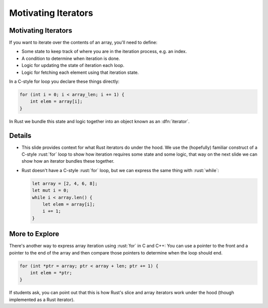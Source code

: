 ======================
Motivating Iterators
======================

----------------------
Motivating Iterators
----------------------

If you want to iterate over the contents of an array, you'll need to
define:

-  Some state to keep track of where you are in the iteration process,
   e.g. an index.
-  A condition to determine when iteration is done.
-  Logic for updating the state of iteration each loop.
-  Logic for fetching each element using that iteration state.

In a C-style for loop you declare these things directly:

.. code:: c

   for (int i = 0; i < array_len; i += 1) {
       int elem = array[i];
   }

In Rust we bundle this state and logic together into an object known as
an :dfn:`iterator`.

---------
Details
---------

-  This slide provides context for what Rust iterators do under the
   hood. We use the (hopefully) familiar construct of a C-style :rust:`for`
   loop to show how iteration requires some state and some logic, that
   way on the next slide we can show how an iterator bundles these
   together.

-  Rust doesn't have a C-style :rust:`for` loop, but we can express the same
   thing with :rust:`while`:

   .. code:: rust

      let array = [2, 4, 6, 8];
      let mut i = 0;
      while i < array.len() {
          let elem = array[i];
          i += 1;
      }

-----------------
More to Explore
-----------------

There's another way to express array iteration using :rust:`for` in C and
C++: You can use a pointer to the front and a pointer to the end of the
array and then compare those pointers to determine when the loop should
end.

.. code:: c

   for (int *ptr = array; ptr < array + len; ptr += 1) {
       int elem = *ptr;
   }

If students ask, you can point out that this is how Rust's slice and
array iterators work under the hood (though implemented as a Rust
iterator).
